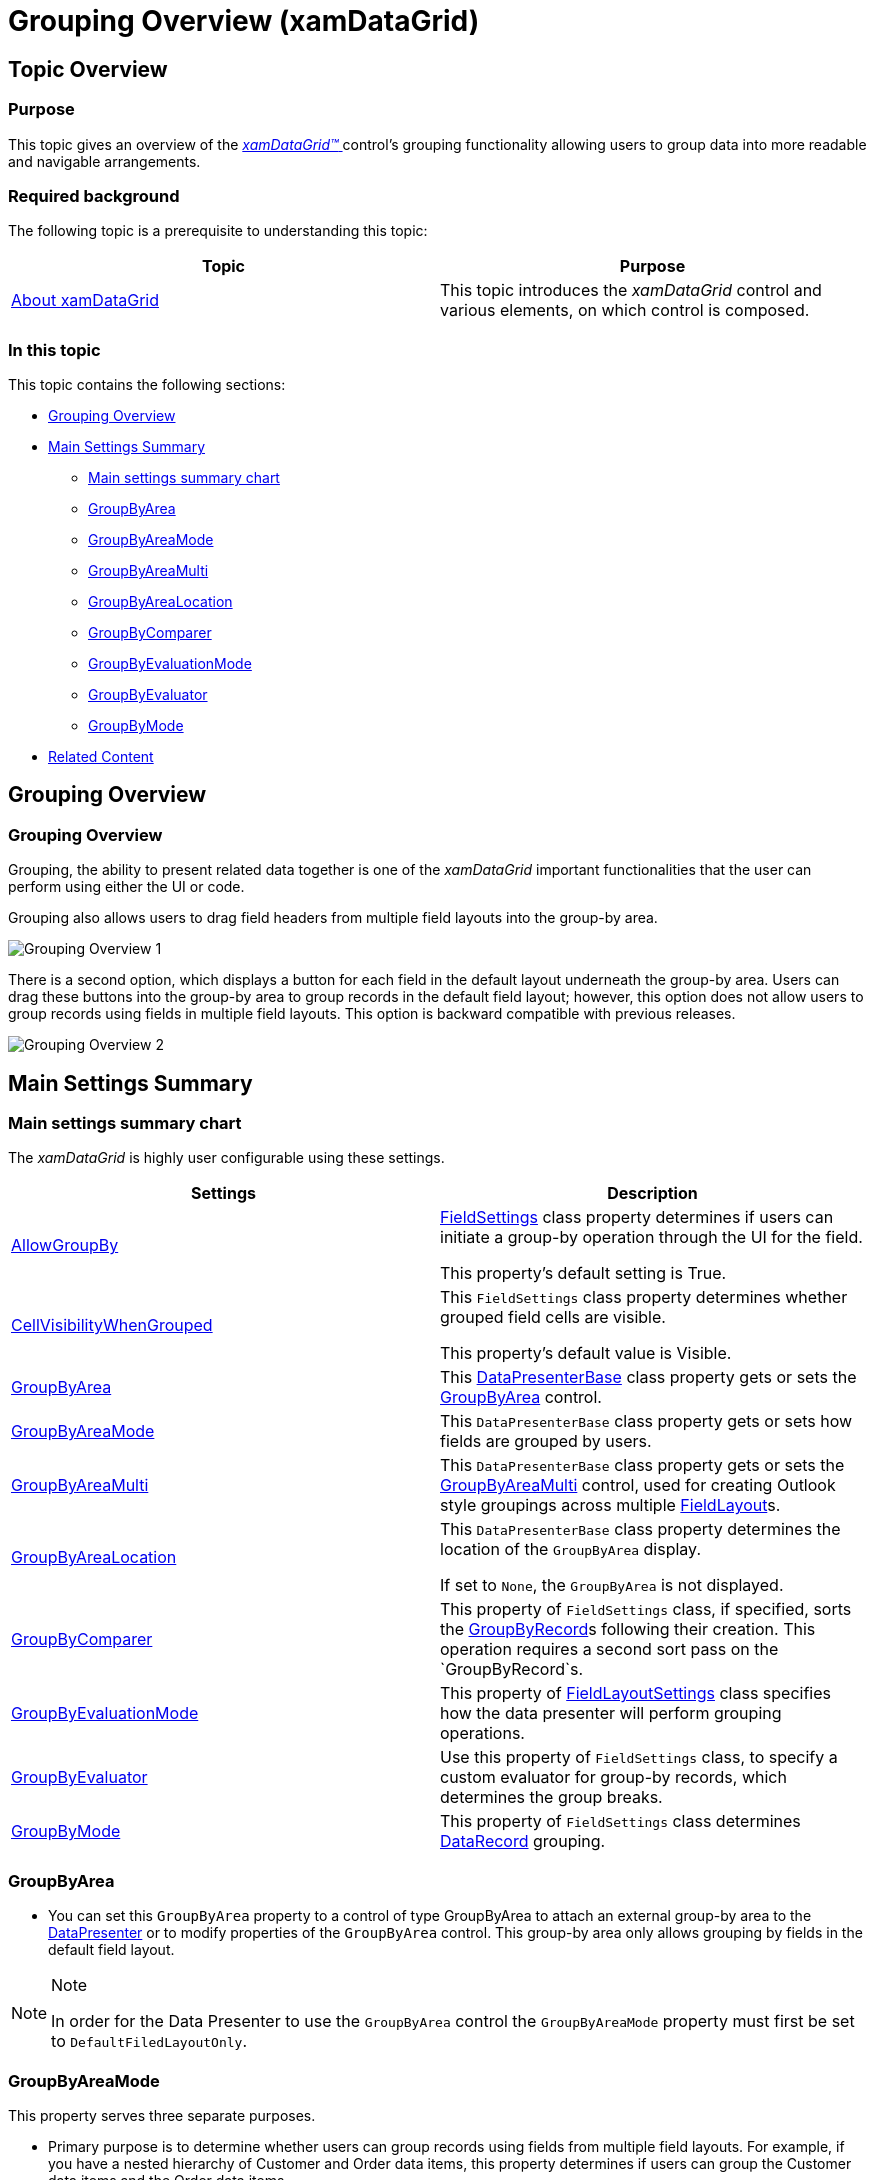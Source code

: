 ﻿////

|metadata|
{
    "name": "xamdatagrid-grouping-overview",
    "controlName": ["xamDataGrid"],
    "tags": ["Getting Started","Grouping"],
    "guid": "3bd89112-5d4f-465f-a19e-37e7138a7e9c",  
    "buildFlags": [],
    "createdOn": "2013-02-26T13:55:29.4661465Z"
}
|metadata|
////

= Grouping Overview (xamDataGrid)

== Topic Overview

=== Purpose

This topic gives an overview of the link:{ApiPlatform}datapresenter.v{ProductVersion}~infragistics.windows.datapresenter.xamdatagrid.html[ _xamDataGrid™_  ] control’s grouping functionality allowing users to group data into more readable and navigable arrangements.

=== Required background

The following topic is a prerequisite to understanding this topic:

[options="header", cols="a,a"]
|====
|Topic|Purpose

| link:xamdatagrid-understanding-xamdatagrid.html[About xamDataGrid]
|This topic introduces the _xamDataGrid_ control and various elements, on which control is composed.

|====

=== In this topic

This topic contains the following sections:

* <<_Ref340222659, Grouping Overview >>

* <<_Ref340222669, Main Settings Summary >>

** <<_Ref340222680,Main settings summary chart>>

** <<_Ref340236978,GroupByArea>>

** <<_Ref340236982,GroupByAreaMode>>

** <<_Ref340236985,GroupByAreaMulti>>

** <<_Ref340236987,GroupByAreaLocation>>

** <<_Ref340236991,GroupByComparer>>

** <<_Ref340236994,GroupByEvaluationMode>>

** <<_Ref340236996,GroupByEvaluator>>

** <<_Ref340237000,GroupByMode>>

* <<_Ref335407927, Related Content >>

[[_Ref340222659]]
== Grouping Overview

=== Grouping Overview

Grouping, the ability to present related data together is one of the  _xamDataGrid_   important functionalities that the user can perform using either the UI or code.

Grouping also allows users to drag field headers from multiple field layouts into the group-by area.

image::images/Grouping_Overview_1.png[]

There is a second option, which displays a button for each field in the default layout underneath the group-by area. Users can drag these buttons into the group-by area to group records in the default field layout; however, this option does not allow users to group records using fields in multiple field layouts. This option is backward compatible with previous releases.

image::images/Grouping_Overview_2.png[]

[[_Ref340222669]]
== Main Settings Summary

[[_Ref340222680]]

=== Main settings summary chart

The  _xamDataGrid_   is highly user configurable using these settings.

[options="header", cols="a,a"]
|====
|Settings|Description

| link:{ApiPlatform}datapresenter.v{ProductVersion}~infragistics.windows.datapresenter.fieldsettings~allowgroupby.html[AllowGroupBy]
| link:{ApiPlatform}datapresenter.v{ProductVersion}~infragistics.windows.datapresenter.fieldsettings.html[FieldSettings] class property determines if users can initiate a group-by operation through the UI for the field. 

This property’s default setting is True.

| link:{ApiPlatform}datapresenter.v{ProductVersion}~infragistics.windows.datapresenter.fieldsettings~cellvisibilitywhengrouped.html[CellVisibilityWhenGrouped]
|This `FieldSettings` class property determines whether grouped field cells are visible. 

This property’s default value is Visible.

| link:{ApiPlatform}datapresenter.v{ProductVersion}~infragistics.windows.datapresenter.datapresenterbase~groupbyarea.html[GroupByArea]
|This link:{ApiPlatform}datapresenter.v{ProductVersion}~infragistics.windows.datapresenter.datapresenterbase.html[DataPresenterBase] class property gets or sets the link:{ApiPlatform}datapresenter.v{ProductVersion}~infragistics.windows.datapresenter.groupbyarea.html[GroupByArea] control.

| link:{ApiPlatform}datapresenter.v{ProductVersion}~infragistics.windows.datapresenter.datapresenterbase~groupbyareamode.html[GroupByAreaMode]
|This `DataPresenterBase` class property gets or sets how fields are grouped by users.

| link:{ApiPlatform}datapresenter.v{ProductVersion}~infragistics.windows.datapresenter.datapresenterbase~groupbyareamulti.html[GroupByAreaMulti]
|This `DataPresenterBase` class property gets or sets the link:{ApiPlatform}datapresenter.v{ProductVersion}~infragistics.windows.datapresenter.groupbyareamulti.html[GroupByAreaMulti] control, used for creating Outlook style groupings across multiple link:{ApiPlatform}datapresenter.v{ProductVersion}~infragistics.windows.datapresenter.fieldlayout.html[FieldLayout]s.

| link:{ApiPlatform}datapresenter.v{ProductVersion}~infragistics.windows.datapresenter.datapresenterbase~groupbyarealocation.html[GroupByAreaLocation]
|This `DataPresenterBase` class property determines the location of the `GroupByArea` display. 

If set to `None`, the `GroupByArea` is not displayed.

| link:{ApiPlatform}datapresenter.v{ProductVersion}~infragistics.windows.datapresenter.fieldsettings~groupbycomparer.html[GroupByComparer]
|This property of `FieldSettings` class, if specified, sorts the link:{ApiPlatform}datapresenter.v{ProductVersion}~infragistics.windows.datapresenter.groupbyrecord.html[GroupByRecord]s following their creation. This operation requires a second sort pass on the `GroupByRecord`s.

| link:{ApiPlatform}datapresenter.v{ProductVersion}~infragistics.windows.datapresenter.fieldlayoutsettings~groupbyevaluationmode.html[GroupByEvaluationMode]
|This property of link:{ApiPlatform}datapresenter.v{ProductVersion}~infragistics.windows.datapresenter.fieldlayoutsettings.html[FieldLayoutSettings] class specifies how the data presenter will perform grouping operations.

| link:{ApiPlatform}datapresenter.v{ProductVersion}~infragistics.windows.datapresenter.fieldsettings~groupbyevaluator.html[GroupByEvaluator]
|Use this property of `FieldSettings` class, to specify a custom evaluator for group-by records, which determines the group breaks.

| link:{ApiPlatform}datapresenter.v{ProductVersion}~infragistics.windows.datapresenter.fieldsettings~groupbymode.html[GroupByMode]
|This property of `FieldSettings` class determines link:{ApiPlatform}datapresenter.v{ProductVersion}~infragistics.windows.datapresenter.datarecord.html[DataRecord] grouping.

|====

[[_Ref340236978]]

=== GroupByArea

* You can set this `GroupByArea` property to a control of type GroupByArea to attach an external group-by area to the link:{ApiPlatform}datapresenter.v{ProductVersion}~infragistics.windows.datapresenter.datapresenterbase.html[DataPresenter] or to modify properties of the `GroupByArea` control. This group-by area only allows grouping by fields in the default field layout.

.Note
[NOTE]
====
In order for the Data Presenter to use the `GroupByArea` control the `GroupByAreaMode` property must first be set to `DefaultFiledLayoutOnly`.
====

[[_Ref340236982]]

=== GroupByAreaMode

This property serves three separate purposes.

* Primary purpose is to determine whether users can group records using fields from multiple field layouts. For example, if you have a nested hierarchy of Customer and Order data items, this property determines if users can group the Customer data items and the Order data items.

* Secondary purpose is to determine how much space the group-by area will occupy when you enable multiple field layout grouping. If you use the `MultipleFieldLayoutCompact` setting, the control displays the group-by criteria, in a single line, in the group-by area. However, with the `MultipleFiledLayoutsFull sett``ing`, the  _xamDataGrid_   will display each unique field layout on a separate line in the group-by area.

* Tertiary purpose is to switch between the two different UI options available for grouping records. If you enable grouping only on the default field layout and prefer the older grouping UI, that is to say use the `DefaultFieldLayoutOnly`, the group-by area will display buttons for the fields in the default field layout. Otherwise, users will be able to drag field headers from multiple field layouts into the group-by area.

[[_Ref340236985]]

=== GroupByAreaMulti

You can set this property to a `GroupByAreaMulti` control to attach an external group-by area to the `DataPresenter` or to modify properties of the `GroupByAreaMulti` control.

.Note
[NOTE]
====
For this group-by area to work the `GroupByAreaMode` property must be set to either `MultipleFieldLayoutsCompact` or `MultipleFieldLayoutsFull`.
====

[[_Ref340236987]]

=== GroupByAreaLocation

This property allows you to set the location of the group-by area.

.Note
[NOTE]
====
The control is unaffected by this property when using an external group-by area.
====

[[_Ref340236991]]

=== GroupByComparer

You can provide your own sorting logic for group-by records by setting this property to an object that implements the IComparer interface.

[[_Ref340236994]]

=== GroupByEvaluationMode

The `GroupByEvaluationMode` enumeration has the following members:

[options="header", cols="a,a"]
|====
|Member|Description

|Auto
|The data presenter performs the grouping operations internally.

|Default
|Default resolves to _Auto_ .

|UseCollectionView
|If underlying data source is ICollectionView, the data presenter uses its `GroupDescriptions` property to perform the grouping operation. The control modifies the collection view’s `GroupDescriptions` and `SortedDescriptions` collections. 

Using this mode control strips out any duplicate field entries.

|====

[[_Ref340236996]]

=== GroupByEvaluator

This property can be set to a custom implementation of the link:{ApiPlatform}datapresenter.v{ProductVersion}~infragistics.windows.datapresenter.igroupbyevaluator.html[IGroupByEvaluator] interface. This interface has a read-only `SortComparer` property of the IComparer type. The `IGroupByEvaluator` interface’s `SortComparer` property should return a comparer that is logically consistent with the implementation of its link:{ApiPlatform}datapresenter.v{ProductVersion}~infragistics.windows.datapresenter.igroupbyevaluator~doesgroupcontainrecord.html[DoesGroupContainRecord] method.

In other words, the sort order logic is consistent with the grouping logic, and all `DataRecord`s that end up in the same group should return zero from the comparer’s Compare method when being compared with another `DataRecord` from the same group.

[[_Ref340237000]]

=== GroupByMode

The `GroupByMode` property gets or sets a link:{ApiPlatform}datapresenter.v{ProductVersion}~infragistics.windows.datapresenter.fieldgroupbymode.html[FieldGroupByMode] enumeration. The property allows you to specify which of default `GroupByEvaluators` to use when grouping a field.

.Note
[NOTE]
====
Specifying a `GroupByEvaluator` causes this property to be ignored.
====

Unless set, this property reverts to its default value to one of the following options, based on link:{ApiPlatform}datapresenter.v{ProductVersion}~infragistics.windows.datapresenter.fieldsettings~editastype.html[EditAsType] property of the `FieldSettings` class.

[options="header", cols="a,a"]
|====
|Value|Description

|Text
|This value is set if `EditAsType` is of type string.

|OutlookDate
|This value is set if `EditAsType` is on type DateTime.

|Value
|This value is set if `EditAsType` is not of type string or DateTime.

|====

[[_Ref335407927]]
== Related Content

[[_Ref335665218]]

=== Topics

The following topics provide additional information related to this topic.

[options="header", cols="a,a"]
|====
|Topic|Purpose

| link:xamdatapresenter-change-the-location-of-the-groupbyarea.html[Change the Location of the GroupByArea]
|This topic describes how you can change the location of group-by area.

| link:xamdatapresenter-create-an-external-group-by-area.html[Create an External Group-By Area]
|This topic describes how you can detach the group-by area from Data Presenter control and create an external group-by area in your window.

| link:xamdatapresenter-disable-groupby.html[Disable GroupBy]
|This topic gives describes how you can prevent the group-by area from displaying.

| link:xamdatapresenter-modify-the-group-by-area.html[Modify the Group-By Area]
|This topic describes how you can modify the layout of the field headers and field layout descriptions in the group-by area.

| link:xamdatapresenter-sorting-and-grouping-fields-programmatically.html[Sorting and Grouping Fields Programmatically]
|This topic explains how you can sort and/or group using XAML or procedural code without users clicking a field label or dragging a field label into the group-by area.

| link:xamdatagrid-sorting-and-grouping-process-overview.html[Sorting and Grouping Process Overview]
|This topic gives describes what actions are perfumed internally by _xamDataGrid_ ’s internal comparer during sorting and grouping process.

| link:xamdatagrid-sorting-overview.html[Sorting Overview]
|This topic gives an overview of sorting functionality of _xamDataGrid_ . _xamDataGrid_ display and handles the sorting for you. Your users can sort columns by clicking the column headers, allowing them to view the grid data in the order they want.

| link:xamdatagrid-user-interaction-sorting-records.html[User Interaction when Sorting and Grouping Records]
|This topic describes user interactions for sorting records when _xamDataGrid_ records are grouped.

|====